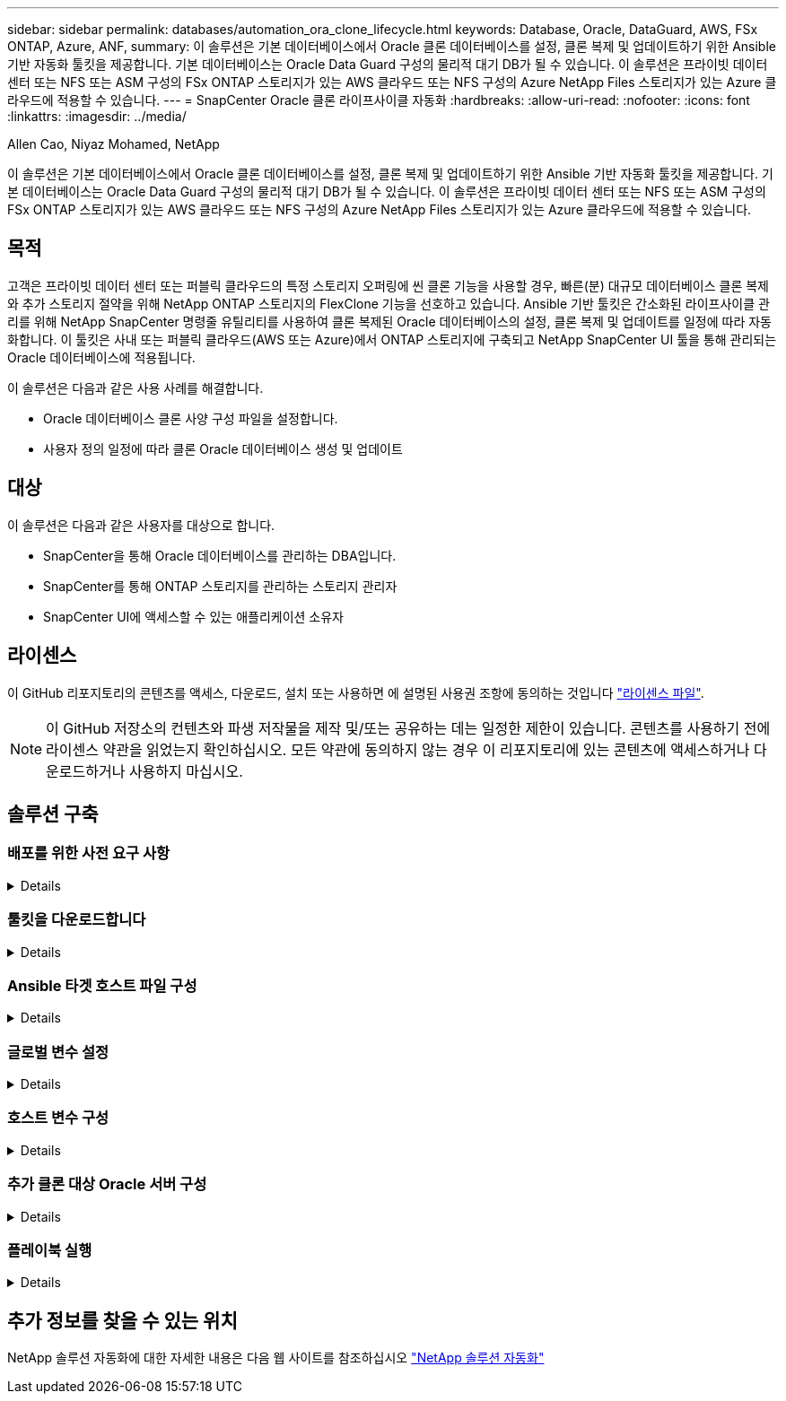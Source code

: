 ---
sidebar: sidebar 
permalink: databases/automation_ora_clone_lifecycle.html 
keywords: Database, Oracle, DataGuard, AWS, FSx ONTAP, Azure, ANF, 
summary: 이 솔루션은 기본 데이터베이스에서 Oracle 클론 데이터베이스를 설정, 클론 복제 및 업데이트하기 위한 Ansible 기반 자동화 툴킷을 제공합니다. 기본 데이터베이스는 Oracle Data Guard 구성의 물리적 대기 DB가 될 수 있습니다. 이 솔루션은 프라이빗 데이터 센터 또는 NFS 또는 ASM 구성의 FSx ONTAP 스토리지가 있는 AWS 클라우드 또는 NFS 구성의 Azure NetApp Files 스토리지가 있는 Azure 클라우드에 적용할 수 있습니다. 
---
= SnapCenter Oracle 클론 라이프사이클 자동화
:hardbreaks:
:allow-uri-read: 
:nofooter: 
:icons: font
:linkattrs: 
:imagesdir: ../media/


Allen Cao, Niyaz Mohamed, NetApp

[role="lead"]
이 솔루션은 기본 데이터베이스에서 Oracle 클론 데이터베이스를 설정, 클론 복제 및 업데이트하기 위한 Ansible 기반 자동화 툴킷을 제공합니다. 기본 데이터베이스는 Oracle Data Guard 구성의 물리적 대기 DB가 될 수 있습니다. 이 솔루션은 프라이빗 데이터 센터 또는 NFS 또는 ASM 구성의 FSx ONTAP 스토리지가 있는 AWS 클라우드 또는 NFS 구성의 Azure NetApp Files 스토리지가 있는 Azure 클라우드에 적용할 수 있습니다.



== 목적

고객은 프라이빗 데이터 센터 또는 퍼블릭 클라우드의 특정 스토리지 오퍼링에 씬 클론 기능을 사용할 경우, 빠른(분) 대규모 데이터베이스 클론 복제와 추가 스토리지 절약을 위해 NetApp ONTAP 스토리지의 FlexClone 기능을 선호하고 있습니다. Ansible 기반 툴킷은 간소화된 라이프사이클 관리를 위해 NetApp SnapCenter 명령줄 유틸리티를 사용하여 클론 복제된 Oracle 데이터베이스의 설정, 클론 복제 및 업데이트를 일정에 따라 자동화합니다. 이 툴킷은 사내 또는 퍼블릭 클라우드(AWS 또는 Azure)에서 ONTAP 스토리지에 구축되고 NetApp SnapCenter UI 툴을 통해 관리되는 Oracle 데이터베이스에 적용됩니다.

이 솔루션은 다음과 같은 사용 사례를 해결합니다.

* Oracle 데이터베이스 클론 사양 구성 파일을 설정합니다.
* 사용자 정의 일정에 따라 클론 Oracle 데이터베이스 생성 및 업데이트




== 대상

이 솔루션은 다음과 같은 사용자를 대상으로 합니다.

* SnapCenter을 통해 Oracle 데이터베이스를 관리하는 DBA입니다.
* SnapCenter를 통해 ONTAP 스토리지를 관리하는 스토리지 관리자
* SnapCenter UI에 액세스할 수 있는 애플리케이션 소유자




== 라이센스

이 GitHub 리포지토리의 콘텐츠를 액세스, 다운로드, 설치 또는 사용하면 에 설명된 사용권 조항에 동의하는 것입니다 link:https://github.com/NetApp/na_ora_hadr_failover_resync/blob/master/LICENSE.TXT["라이센스 파일"^].


NOTE: 이 GitHub 저장소의 컨텐츠와 파생 저작물을 제작 및/또는 공유하는 데는 일정한 제한이 있습니다. 콘텐츠를 사용하기 전에 라이센스 약관을 읽었는지 확인하십시오. 모든 약관에 동의하지 않는 경우 이 리포지토리에 있는 콘텐츠에 액세스하거나 다운로드하거나 사용하지 마십시오.



== 솔루션 구축



=== 배포를 위한 사전 요구 사항

[%collapsible]
====
배포에는 다음과 같은 사전 요구 사항이 필요합니다.

....
Ansible controller:
  Ansible v.2.10 and higher
  ONTAP collection 21.19.1
  Python 3
  Python libraries:
    netapp-lib
    xmltodict
    jmespath
....
....
SnapCenter server:
  version 5.0 and up, 6.1 for Azure NetApp Files
  backup policy configured
  Source database protected with a backup policy
....
....
Oracle servers:
  Source server managed by SnapCenter (In Data Guard, this would be the physical standby serer)
  Target server managed by SnapCenter (clone DB host)
....

NOTE: 간소화를 위해 클론 타겟 Oracle 서버는 Oracle 소프트웨어 스택과 같은 대기 Oracle 서버뿐 아니라 Oracle Home 등의 디렉토리 레이아웃과도 동일하게 구성해야 합니다

====


=== 툴킷을 다운로드합니다

[%collapsible]
====
[source, cli]
----
git clone https://bitbucket.ngage.netapp.com/scm/ns-bb/na_oracle_clone_lifecycle.git
----

NOTE: 이 툴킷은 현재 BitBucket 액세스 권한이 있는 NetApp 내부 사용자만 액세스할 수 있습니다. 외부 사용자에 관심이 있는 경우, 어카운트 팀에서 액세스 권한을 요청하거나 NetApp 솔루션 엔지니어링 팀에 문의하십시오.

====


=== Ansible 타겟 호스트 파일 구성

[%collapsible]
====
이 툴킷에는 Ansible 플레이북이 실행되는 타겟을 정의하는 HOSTS 파일이 포함되어 있습니다. 일반적으로 대상 Oracle 클론 호스트입니다. 다음은 예제 파일입니다. 호스트 항목에는 타겟 호스트 IP 주소와 관리자 사용자가 호스트에 액세스하여 클론 또는 새로 고침 명령을 실행하기 위한 ssh 키가 포함됩니다.

oracle 클론 호스트 수

....
[clone_1]
ora_04.cie.netapp.com ansible_host=10.61.180.29 ansible_ssh_private_key_file=ora_04.pem
....
 [clone_2]
 [clone_3]
====


=== 글로벌 변수 설정

[%collapsible]
====
Ansible 플레이북은 여러 가변 파일에서 다양한 입력을 사용합니다. 다음은 전역 변수 파일 vars.yml의 예입니다.

 # ONTAP specific config variables
 # SnapCtr specific config variables
....
snapctr_usr: xxxxxxxx
snapctr_pwd: 'xxxxxxxx'
....
 backup_policy: 'Oracle Full offline Backup'
 # Linux specific config variables
 # Oracle specific config variables
====


=== 호스트 변수 구성

[%collapsible]
====
호스트 변수는 이름이 {{host_name}}.yml인 host_vars 디렉토리에 정의됩니다. 다음은 일반적인 구성을 보여 주는 대상 Oracle 호스트 변수 파일 ora_04.cie.netapp.com.yml 예입니다.

 # User configurable Oracle clone db host specific parameters
....
# Source database to clone from
source_db_sid: NTAP1
source_db_host: ora_03.cie.netapp.com
....
....
# Clone database
clone_db_sid: NTAP1DEV
....
 snapctr_obj_id: '{{ source_db_host }}\{{ source_db_sid }}'
====


=== 추가 클론 대상 Oracle 서버 구성

[%collapsible]
====
클론 타겟 Oracle 서버는 소스 Oracle 서버와 동일한 Oracle 소프트웨어 스택을 설치 및 패치해야 합니다. Oracle user.bash_profile에 $ORACLE_BASE 및 $ORACLE_HOME이 구성되어 있습니다. 또한 $ORACLE_HOME 변수는 소스 Oracle 서버 설정과 일치해야 합니다. 다음은 예제입니다.

 # .bash_profile
....
# Get the aliases and functions
if [ -f ~/.bashrc ]; then
        . ~/.bashrc
fi
....
....
# User specific environment and startup programs
export ORACLE_BASE=/u01/app/oracle
export ORACLE_HOME=/u01/app/oracle/product/19.0.0/NTAP1
....
====


=== 플레이북 실행

[%collapsible]
====
SnapCenter CLI 유틸리티를 사용하여 Oracle 데이터베이스 클론 라이프사이클을 실행하기 위한 플레이북은 총 3개입니다.

. Ansible 컨트롤러 사전 요구사항 설치 - 한 번만.
+
[source, cli]
----
ansible-playbook -i hosts ansible_requirements.yml
----
. 클론 설정 지정 파일 - 한 번만.
+
[source, cli]
----
ansible-playbook -i hosts clone_1_setup.yml -u admin -e @vars/vars.yml
----
. crontab에서 정기적으로 클론 데이터베이스를 생성하고 업데이트하여 셸 스크립트를 사용하여 업데이트 플레이북을 호출합니다.
+
[source, cli]
----
0 */4 * * * /home/admin/na_oracle_clone_lifecycle/clone_1_refresh.sh
----



NOTE: SnapCenter 구성의 사용자 이름을 sudo 사용자로 변경합니다.

추가 클론 데이터베이스의 경우 별도의 clone_n_setup.yml 및 clone_n_refresh.yml 및 clone_n_refresh.sh를 생성합니다. 이에 따라 host_vars 디렉토리에 Ansible 타겟 호스트와 hostname.yml 파일을 구성합니다.

====


== 추가 정보를 찾을 수 있는 위치

NetApp 솔루션 자동화에 대한 자세한 내용은 다음 웹 사이트를 참조하십시오 link:../automation/automation_introduction.html["NetApp 솔루션 자동화"^]
